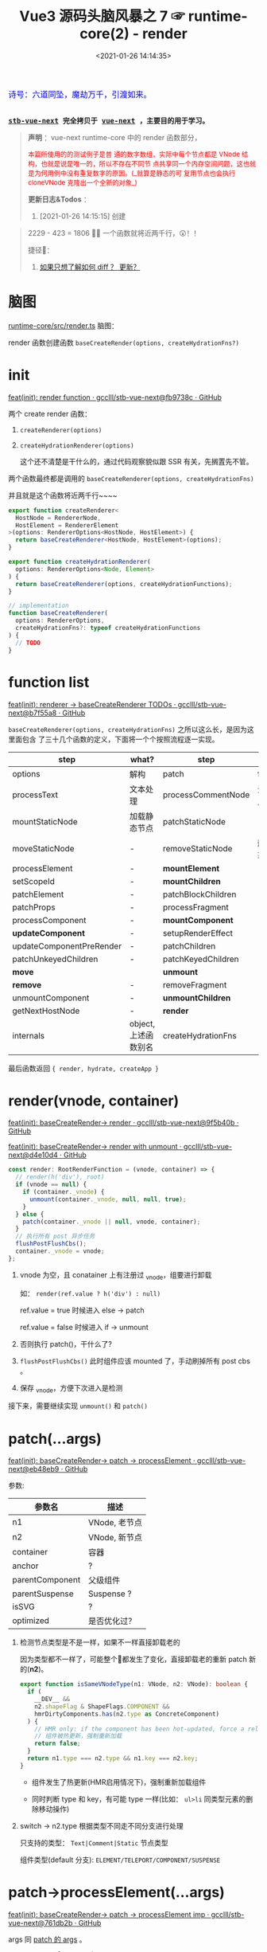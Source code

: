 #+TITLE: Vue3 源码头脑风暴之 7 ☞ runtime-core(2) - render
#+DATE: <2021-01-26 14:14:35>
#+TAGS[]: vue, vue3, runtime-core, render
#+CATEGORIES[]: vue
#+LANGUAGE: zh-cn
#+STARTUP: indent shrink inlineimages

#+begin_export html
<link href="https://fonts.goo~gleapis.com/cs~s2?family=ZCOOL+XiaoWei&display=swap" rel="stylesheet">
<link href="/js/vue/formatters-styles/style.css" rel="stylesheet">
<link href="/js/vue/formatters-styles/annotated.css" rel="stylesheet">
<link href="/js/vue/formatters-styles/html.css" rel="stylesheet">
<kbd>
<font color="blue" size="3" style="font-family: 'ZCOOL XiaoWei', serif;">
  诗号：六道同坠，魔劫万千，引渡如来。
</font>
</kbd><br><br>
<script type='text/javascript' src="https://cdn.jsdelivr.net/npm/jsondiffpatch/dist/jsondiffpatch.umd.min.js"></script>
<script src="/js/vue/vue-next.js"></script>
<script src="https://unpkg.com/element-plus/lib/index.full.js"></script>
<script src="/js/utils.js"></script>
#+end_export

[[/img/bdx/yiyeshu-001.jpg]]

@@html:<kbd>@@
*[[https://github.com/gcclll/stb-vue-next][stb-vue-next]] 完全拷贝于 [[https://github.com/vuejs/vue-next][vue-next]] ，主要目的用于学习。*
@@html:</kbd>@@

#+begin_quote
*声明* ：vue-next runtime-core 中的 render 函数部分，
#+begin_export html
<font color='red'
size='2'>本篇所使用的的测试例子是普
通的数字数组，实际中每个节点都是 VNode 结构，也就是说是唯一的，所以不存在不同节
点共享同一个内存空间问题，这也就是为何用例中没有重复数字的原因。(_就算是静态的可
复用节点也会执行 cloneVNode 克隆出一个全新的对象_)
</font>
#+end_export

*更新日志&Todos* ：
1. [2021-01-26 14:15:15] 创建
#+end_quote

[[/img/tmp/20210126143153.png]]

#+begin_quote
2229 - 423 = 1806 🤦‍♀️ 一个函数就将近两千行，😲！！

捷径👣：
1. [[#keyed-children][如果只想了解如何 diff ？ 更新？]]
#+end_quote

* 脑图
_runtime-core/src/render.ts_ 脑图：

[[/img/vue3/runtime-core/vue-runtime-core-render-ts.svg]]

render 函数创建函数 ~baseCreateRender(options, createHydrationFns?)~

[[/img/vue3/runtime-core/vue-runtime-core-render-baseCreateRender.svg]]

* init

[[https://github.com/gcclll/stb-vue-next/commit/fb9738c18c624fe7525afa48b12b6589a3ac0dfe][feat(init): render function · gcclll/stb-vue-next@fb9738c · GitHub]]


两个 create render 函数：

1. ~createRenderer(options)~
2. ~createHydrationRenderer(options)~

   这个还不清楚是干什么的，通过代码观察貌似跟 SSR 有关，先搁置先不管。


两个函数最终都是调用的 ~baseCreateRenderer(options, createHydrationFns)~

并且就是这个函数将近两千行~~~~

#+begin_src typescript
export function createRenderer<
  HostNode = RendererNode,
  HostElement = RendererElement
>(options: RendererOptions<HostNode, HostElement>) {
  return baseCreateRenderer<HostNode, HostElement>(options);
}

export function createHydrationRenderer(
  options: RendererOptions<Node, Element>
) {
  return baseCreateRenderer(options, createHydrationFunctions);
}

// implementation
function baseCreateRenderer(
  options: RendererOptions,
  createHydrationFns?: typeof createHydrationFunctions
) {
  // TODO
}
#+end_src
* function list

[[https://github.com/gcclll/stb-vue-next/commit/b7f55a8fe0f70a58b6af48278f601777b8b3d36a][feat(init): renderer -> baseCreateRenderer TODOs · gcclll/stb-vue-next@b7f55a8 · GitHub]]

~baseCreateRenderer(options, createHydrationFns)~ 之所以这么长，是因为这里面包含
了三十几个函数的定义，下面将一个个按照流程逐一实现。

| step                     | what?                | step               | what?        |
|--------------------------+----------------------+--------------------+--------------|
| options                  | 解构                 | patch              | function     |
| processText              | 文本处理             | processCommentNode | 注释节点     |
| mountStaticNode          | 加载静态节点         | patchStaticNode    | -            |
| moveStaticNode           | -                    | removeStaticNode   | 删除静态节点 |
| processElement           | -                    | *mountElement*       | -            |
| setScopeId               | -                    | *mountChildren*      | -            |
| patchElement             | -                    | patchBlockChildren | -            |
| patchProps               | -                    | processFragment    | -            |
| processComponent         | -                    | *mountComponent*     | -            |
| *updateComponent*        | -                    | setupRenderEffect  | -            |
| updateComponentPreRender | -                    | patchChildren      | -            |
| patchUnkeyedChildren     | -                    | patchKeyedChildren | -            |
| *move*                   |                      | *unmount*            |              |
| *remove*                 | -                    | removeFragment     | -            |
| unmountComponent         | -                    | *unmountChildren*    | -            |
| getNextHostNode          | -                    | *render*             | -            |
| internals                | object, 上述函数别名 | createHydrationFns | -            |

最后函数返回 ~{ render, hydrate, createApp }~
* render(vnode, container)

[[https://github.com/gcclll/stb-vue-next/commit/9f5b40b943cf24c21bb2ee01459254df0be42972][feat(init): baseCreateRender-> render · gcclll/stb-vue-next@9f5b40b · GitHub]]

[[https://github.com/gcclll/stb-vue-next/commit/d4e10d444605e1b8096a8e335262a2561f7376be][feat(init): baseCreateRender-> render with unmount · gcclll/stb-vue-next@d4e10d4
· GitHub]]

#+begin_src typescript
const render: RootRenderFunction = (vnode, container) => {
  // render(h('div'), root)
  if (vnode == null) {
    if (container._vnode) {
      unmount(container._vnode, null, null, true);
    }
  } else {
    patch(container._vnode || null, vnode, container);
  }
  // 执行所有 post 异步任务
  flushPostFlushCbs();
  container._vnode = vnode;
};
#+end_src

1. vnode 为空，且 conatainer 上有注册过 _vnode，组要进行卸载

   如： ~render(ref.value ? h('div') : null)~

   ref.value = true 时候进入 else -> patch

   ref.value = false 时候进入 if -> unmount

2. 否则执行 patch()，干什么了?

3. ~flushPostFlushCbs()~ 此时组件应该 mounted 了，手动刷掉所有 post cbs 。

4. 保存 _vnode，方便下次进入是检测


接下来，需要继续实现 ~unmount()~ 和 ~patch()~
* patch(...args)
:PROPERTIES:
:COLUMNS: %CUSTOM_ID[(Custom Id)]
:CUSTOM_ID: fn-patch
:END:

[[https://github.com/gcclll/stb-vue-next/commit/eb48eb9b6a14b0654ed2a4eb966338c2bfe8afe1][feat(init): baseCreateRender-> patch -> processElement · gcclll/stb-vue-next@eb48eb9 · GitHub]]

参数:

| 参数名          | 描述          |
|-----------------+---------------|
| n1              | VNode, 老节点 |
| n2              | VNode, 新节点 |
| container       | 容器          |
| anchor          | ?             |
| parentComponent | 父级组件      |
| parentSuspense  | Suspense ?    |
| isSVG           | ?             |
| optimized       | 是否优化过？  |

1. 检测节点类型是不是一样，如果不一样直接卸载老的

   因为类型都不一样了，可能整个🌲都发生了变化，直接卸载老的重新 patch 新的(*n2*)。

   #+begin_src typescript
   export function isSameVNodeType(n1: VNode, n2: VNode): boolean {
     if (
       __DEV__ &&
       n2.shapeFlag & ShapeFlags.COMPONENT &&
       hmrDirtyComponents.has(n2.type as ConcreteComponent)
     ) {
       // HMR only: if the component has been hot-updated, force a reload.
       // 组件被热更新，强制重新加载
       return false;
     }
     return n1.type === n2.type && n1.key === n2.key;
   }
   #+end_src

   - 组件发生了热更新(HMR启用情况下)，强制重新加载组件

   - 同时判断 type 和 key，有可能 type 一样(比如： ~ul>li~ 同类型元素的删除移动操作)

2. switch -> n2.type 根据类型不同走不同分支进行处理

   只支持的类型： ~Text|Comment|Static~ 节点类型

   组件类型(default 分支): ~ELEMENT/TELEPORT/COMPONENT/SUSPENSE~
* patch->processElement(...args)

[[https://github.com/gcclll/stb-vue-next/commit/761db2b532ceaaf9554b7df07e2fffe686cd98f0][feat(init): baseCreateRender-> patch -> processElement imp ·
gcclll/stb-vue-next@761db2b · GitHub]]

args 同 [[#fn-patch][patch 的 args]] 。

#+begin_src typescript
const processElement = (
  n1: VNode | null,
  n2: VNode,
  container: RendererElement,
  anchor: RendererNode | null,
  parentComponent: ComponentInternalInstance | null,
  parentSuspense: SuspenseBoundary | null,
  isSVB: boolean,
  isSVG: boolean,
  optimized: boolean
) => {
  isSVG = isSVG || (n2.type as string) === "svg";
  if (n1 == null) {
    // no old
    mountElement(
      n2,
      container,
      anchor,
      parentComponent,
      parentSuspense,
      isSVG,
      optimized
    );
  } else {
    patchElement(n1, n2, parentComponent, parentSuspense, isSVG, optimized);
  }
};
#+end_src

1. 没有 n1 老节点，直接 mount 新的 n2 节点
2. 否则，进行 patch 操作


接下来按照 [[#fn-patchElement][patchElement]] -> [[#fn-mountElement][mountElement]] 顺序实现。

* mountElement(...args)
:PROPERTIES:
:COLUMNS: %CUSTOM_ID[(Custom Id)]
:CUSTOM_ID: fn-mountElement
:END:

进行到这里我们可以进行初步的判断， patch 和 mount 的区别，

*patch*: 非首次加载组件的时候，用 new 和 old vnode 节点进行比较然后对发生变更的
节点进行替换或更新操作。

*mount*: 属于首次加载组件的时候，属于重新创建节点的操作，不存在比较什么的一些操
作。

比如： ~render~ 里面的根据 vnode 来判断是 Unmount 还是 patch，以及
processElement 中根据 old vnode 来检测是不是有旧的节点(非首次)来判定是直接 Mount
组件还是 patch 比较更新组件。

** default ELEMENT

[[https://github.com/gcclll/stb-vue-next/commit/81af3859c02379dac8aec3a08374c2936fdc4fe2][feat(add): patch element · gcclll/stb-vue-next@81af385 · GitHub]]

render 函数实现， vnode 为空会进入卸载 unmount 流程，否则执行的是 patch ，这个应
该就是通过 vnode 节点结构执行 diff 和 dom 操作的入口了。

#+begin_src typescript
const render: RootRenderFunction = (vnode, container) => {
    console.log('render.......xxx')
    // render(h('div'), root)
    if (vnode == null) {
      if (container._vnode) {
        unmount(container._vnode, null, null, true)
      }
    } else {
      patch(container._vnode || null, vnode, container)
    }
    // 执行所有 post 异步任务
    flushPostFlushCbs()
    container._vnode = vnode
  }
#+end_src

注意上面的 ~flushPostFlushCbs()~ 是在 patch 之后执行的，也就是说 post cbs 会在组
件 mount/unmount 完成之后的下一个 tick 去执行的回调。

#+begin_src typescript
const patch: PatchFn = (
    n1,
    n2,
    container,
    anchor = null,
    parentComponent = null,
    parentSuspense = null,
    isSVG = false,
    optimized = false
  ) => {
    console.log('patching...')
    // 不同类型节点，直接卸载老的🌲
    if (n1 && !isSameVNodeType(n1, n2)) {
      // TODO
    }

    // TODO patch bail, 进行全比较(full diff)

    // 新节点处理
    const { type, ref, shapeFlag } = n2
    switch (type) {
      default:
        // ELEMENT/COMPONENT/TELEPORT/SUSPENSE
        // 默认只支持这四种组件
        if (shapeFlag & ShapeFlags.ELEMENT) {
          processElement(
            n1,
            n2,
            container,
            anchor,
            parentComponent,
            parentSuspense,
            isSVG,
            optimized
          )
        }
        break
    }

    if (ref != null && parentComponent) {
      // TODO set ref
    }
  }
#+end_src

patch 函数里面通过 switch 分支根据 ~ShapeFlags~ 的类型类调用对应的  ~processXxx~
函数进行处理 old/new vnode 节点，而这里的 ~ShapeFlags~ 值的依据来自哪里？是在哪
里赋值的，由由什么作用？ 。

这里以普通的 ELEMENT 标签作为切入点来实现一个完整的过程，这里需要用到
processElement 。

#+begin_src typescript
const processElement = (
    n1: VNode | null,
    n2: VNode,
    container: RendererElement,
    anchor: RendererNode | null,
    parentComponent: ComponentInternalInstance | null,
    parentSuspense: SuspenseBoundary | null,
    isSVG: boolean,
    optimized: boolean
  ) => {
    isSVG = isSVG || (n2.type as string) === 'svg'
    if (n1 == null) {
      // no old
      mountElement(
        n2,
        container,
        anchor,
        parentComponent,
        parentSuspense,
        isSVG,
        optimized
      )
    } else {
      // 该阶段还不会到这里
      patchElement(n1, n2, parentComponent, parentSuspense, isSVG, optimized)
    }
  }
#+end_src

这里就是个很简单 if...else 判断是不是有旧的节点，没有是 mount 有则是 patch 操作，
所以需要完成 mountElement
#+begin_src typescript
const mountElement = (
    vnode: VNode,
    container: RendererElement,
    anchor: RendererNode | null,
    parentComponent: ComponentInternalInstance | null,
    parentSuspense: SuspenseBoundary | null,
    isSVG: boolean,
    optimized: boolean
  ) => {
    console.log('mount element...')
    let el: RendererElement
    let vnodeHook: VNodeHook | undefined | null
    const { type, shapeFlag, patchFlag, props } = vnode

    if (
      !__DEV__ &&
      vnode.el &&
      hostCloneNode !== undefined &&
      patchFlag === PatchFlags.HOISTED
    ) {
      // TODO
    } else {
      el = vnode.el = hostCreateElement(
        vnode.type as string,
        isSVG,
        props && props.is
      )
    }

    // hostInsert
    hostInsert(el, container, anchor)
  }
#+end_src

mountElement 里面两个核心的函数 ~hostCreateElement~ 和 ~hostInsert~ 分别来自
~baseCreateRender(option)~ 的 option 参数。

这里就需要深入了解 ~runtime-test~ 这个包，它是作用为了能测试 runtime-core 编写的
一个测试报，这里包含了一些列的 DOM 操作函数，这些函数也会在封装 ~render~ 的时候
传递给 ~baseCreateRender(option)~ ，所以上面的 hostElement 和 hostInsert 就是来
自 ~runtime-test~ ，[[/vue/vue-mind-map-runtime-core/#runtime-test][这里链接]]可以跳转查看该包里面具体包含哪些函数，又是做什么的，
这里就不展开细讲，主要看下相关的两个函数实现。

#+begin_src typescript
function createElement(tag: string): TestElement {
  const node: TestElement = {
    id: nodeId++,
    type: NodeTypes.ELEMENT,
    tag,
    children: [],
    props: {},
    parentNode: null,
    eventListeners: null
  }
  // ... log
  // avoid test nodes from being observed
  markRaw(node)
  return node
}

function insert(child: TestNode, parent: TestElement, ref?: TestNode | null) {
  let refIndex
  if (ref) {
    refIndex = parent.children.indexOf(ref)
    if (refIndex === -1) {
      console.error('ref: ', ref)
      console.error('parent: ', parent)
      throw new Error('ref is not a child of parent')
    }
  }
  //...log
  // remove the node first, but don't log it as a REMOVE op
  remove(child, false)
  // re-calculate the ref index because the child's removal may have affected it
  refIndex = ref ? parent.children.indexOf(ref) : -1
  if (refIndex === -1) {
    parent.children.push(child)
    child.parentNode = parent
  } else {
    parent.children.splice(refIndex, 0, child)
    child.parentNode = parent
  }
}
#+end_src

所以说，截至目前还并没有涉及到实际的 DOM 操作，还只是在 vnode 结构上进行插入删除
操作。

这里开始应该可以测试了：
#+begin_src js
const { log, runtime_test } = require(process.env.BLOG_DIR_VUE + "/lib.js");
log("xx");
runtime_test().then(
  ({ h, render, nodeOps, serializeInner: inner }) => {
    let root = nodeOps.createElement("div");
    log('>>> root ast, 这里 children 里面应该还没有节点')
    log.f(root, ['type', 'children'])
    log.f(h("div"), ["type"]);
    log('>>> begin render...')
    render(h("div"), root);
    log('>>> after seririlize inner')
    log(inner(root), ['type', 'children']);
  },
  (e) => console.log(e.message)
);
#+end_src

#+RESULTS:
#+begin_example
xx
undefinedfalse
>>> root ast, 这里 children 里面应该还没有节点
{ type: 'element', children: [] }
{ type: 'div' }
>>> begin render...
render.......xxx
patching...
mount element...
mountElment else...
el = vnode.el = hostCreateElement =  {
  id: 1,
  type: 'element',
  tag: 'div',
  children: [],
  props: {},
  parentNode: null,
  eventListeners: null
}
<ref *1> {
  id: 0,
  type: 'element',
  tag: 'div',
  children: [
    {
      id: 1,
      type: 'element',
      tag: 'div',
      children: [],
      props: {},
      parentNode: [Circular *1],
      eventListeners: null
    }
  ],
  props: {},
  parentNode: null,
  eventListeners: null
}
>>> after seririlize inner
<div></div>
#+end_example

注意看上面的结果，最后 ~h('div')~ 生成的节点别 insert 进了 ~root.children~ 中，
然后注意 ~insert~ 最后的实现插入替换部分: *当没有找到时 refIndex = -1，直接执行
尾部插入操作 ~push(...)~, 如果找到了就执行 ~splice(refIndex, 1, child)~*

所以这里直接执行的是直接尾部插入操作。

最后输出的 ~<div></div>~ 是由于调用了 ~serializeInner(root)~ 结果，也是相当于
DOM 操作了(~serializeInner~ -> ~seririlize>children~ -> ~serializeElement~ -> 最后根据
tag, props, children 递归解析生成对应的 DOM 元素结构)。

serializeElement 实现：
#+begin_src typescript
function serializeElement(
  node: TestElement,
  indent: number,
  depth: number
): string {
  const props = Object.keys(node.props)
    .map(key => {
      const value = node.props[key]
      return isOn(key) || value == null
        ? ``
        : value === ``
          ? key
          : `${key}=${JSON.stringify(value)}`
    })
    .filter(Boolean)
    .join(' ')
  const padding = indent ? ` `.repeat(indent).repeat(depth) : ``
  return (
    `${padding}<${node.tag}${props ? ` ${props}` : ``}>` +
    `${serializeInner(node, indent, depth)}` +
    `${padding}</${node.tag}>`
  )
}
#+end_src

所以到此应该是完成了最普通的 ~ELEMENT~ 类型元素从

ast -> compiler-dom >> compiler-core >> compiler-sfc
vnode -> runtime-core >> runtime-test(测试用)
render -> runtime-core >> baseCreateRender >> render >>
mount/unmount/patch ->
生成 DOM 元素结构较为完整的代码。
** with props

[[https://github.com/gcclll/stb-vue-next/commit/46fc2a0ab59c591c3c1a737e3b604e0aece6cf0b][feat(add): baseRenderer->element with props · gcclll/stb-vue-next@46fc2a0 ·
GitHub]]

#+begin_src js
const { log, f, runtime_test } = require(process.env.BLOG_DIR_VUE + "/lib.js");
import(process.env.BLOG_DIR_VUE + "/runtime-test.global.js").then(
  ({ h, render, nodeOps, serializeInner: inner }) => {
    const root = nodeOps.createElement("div");
    render(h("div", { id: "foo", class: "bar" }), root);
    log(inner(root));
  },
  (err) => {
    console.log(err.message);
  }
);
#+end_src

#+RESULTS:
: undefinedfalse
: render.......
: patching...
: mount element...
: mountElment else...
: <div id="foo" class="bar"></div>

最后输出结果： ~<div id="foo" class="bar"></div>~

还记得 [[/vue/vue-mind-map-runtime-core/#h-function][runtime-core > h function]] 一节我们详细描述了 h 函数的用法，这里简单回顾下

| h 第二个参数        | 描述                                                      |
|---------------------+-----------------------------------------------------------|
| 普通对象            | 当做 props 处理                                           |
| 数组类型            | 当做 children 处理                                        |
| 是个 VNode 类型对象 | 带有 __v_isVNode = true 属性， [vnode] 当做 children 处理 |

所以上面的 ~{ id: 'foo', class: 'bar' }~ 被当做属性传递给 ~createVNode(type,
props, children ...)~ 函数

新增代码：
#+begin_src typescript
// mountElement 增加 props 处理逻辑
const mountElement = (
    vnode: VNode,
    container: RendererElement,
    anchor: RendererNode | null,
    parentComponent: ComponentInternalInstance | null,
    parentSuspense: SuspenseBoundary | null,
    isSVG: boolean,
    optimized: boolean
  ) => {
    console.log('mount element...')
    // TODO
    let el: RendererElement
    let vnodeHook: VNodeHook | undefined | null
    const { type, shapeFlag, patchFlag, props } = vnode

    if (
      !__DEV__ &&
      vnode.el &&
      hostCloneNode !== undefined &&
      patchFlag === PatchFlags.HOISTED
    ) {
      // ...
    } else {


      // 新增 start
      if (props) {
        for (const key in props) {
          // vue 保留属性 ref/key/onVnodeXxx 生命周期
          if (!isReservedProp(key)) {
            hostPatchProp(
              el,
              key,
              null,
              props[key],
              isSVG,
              vnode.children as VNode[],
              parentComponent,
              parentSuspense,
              unmountChildren
            )
          }
        }

        if ((vnodeHook = props.onVnodeBeforeMount)) {
          // 执行 before mount hook
          invokeVNodeHook(vnodeHook, parentComponent, vnode)
        }
      } // end 新增
    }


    // ...

  }
#+end_src

render -> patch -> case ELEMENT -> processElement -> mountElement

在 mountElement 中增加 props 处理逻辑，针对每个 prop 检测是不是保留名字

~key/ref/onVnodeXxx~ 等生命周期名，非保留名字才需要处理，调用 hostPatchProp() 处
理，后面加上 ~BeforeMount~ 生命周期钩子函数调用。

#+begin_src typescript
// runtime-test/src/patchProp.ts
export function patchProp(
  el: TestElement,
  key: string,
  prevValue: any,
  nextValue: any
) {
  logNodeOp({
    type: NodeOpTypes.PATCH,
    targetNode: el,
    propKey: key,
    propPrevValue: prevValue,
    propNextValue: nextValue
  })
  el.props[key] = nextValue
  if (isOn(key)) {
    const event = key.slice(2).toLowerCase()
    ;(el.eventListeners || (el.eventListeners = {}))[event] = nextValue
  }
}
#+end_src

普通属性直接更新到 ~el.props~ 中，如果是 ~onXxx~ 类型的事件，取出 ~xxx~ 作为
~el.eventListeners~ 的 key 将事件名和其处理句柄保存起来。

这里的 ~el~ 实际上是个 ast 结构类型的对象，保存这每个节点的所有信息。
** with text children

*** 纯文本单节点 child

将纯文本做为 child ，将会被 ~h~ 函数转成 ~[child]~ 传递给 ~createVNode(type,
props, children, ...)~ 做为它的children 参数处理。

#+begin_src js
const { log, f, runtime_test } = require(process.env.BLOG_DIR_VUE + "/lib.js");
import(process.env.BLOG_DIR_VUE + "/runtime-test.global.js").then(
  ({ h, render, nodeOps, serializeInner: inner }) => {
    const _root = tag => nodeOps.createElement(tag || "div")
    log('>>> 纯文本作为 children')
    const r1 = _root()
    render(h('div', 'pure test as children'), r1);
    log(inner(r1));
  },
  (err) => {
    console.log(err.message);
  }
);
#+end_src

#+RESULTS:
: undefinedfalse
: >>> 纯文本作为 children
: render.......
: patching...
: mount element...
: mountElment else...
: <div>pure test as children</div>

上面示例是将纯文本作为 children 去渲染进 root 节点，涉及代码修改(~mountElement()~):

[[https://github.com/gcclll/stb-vue-next/commit/43b868e7f26f3e6ef1c0672d58bae842f1b8720f][feat(add): pure text as children to render · gcclll/stb-vue-next@43b868e ·
GitHub]]


[[/img/tmp/diff-mountElement.png]]

*** 数组类型(多个) children:

[[https://github.com/gcclll/stb-vue-next/commit/e6a5e619627bb080906eac4b84a0f1705888c551][feat(add): render->array children · gcclll/stb-vue-next@e6a5e61 · GitHub]]

当 h(type, propsOrChildren) 第二个参数为数组时会被当做 children 给 ~createVNode~
。

#+begin_src js
const { log, f, runtime_test } = require(process.env.BLOG_DIR_VUE + "/lib.js");
import(process.env.BLOG_DIR_VUE + "/runtime-test.global.js").then(
  ({ h, render, nodeOps, serializeInner: inner }) => {
    const root = nodeOps.createElement("div");
    render(h("div", ["foo", " ", "bar"]), root);
    log(inner(root));
  },
  (err) => {
    console.log(err.message);
  }
);
#+end_src

#+RESULTS:
#+begin_example
undefinedfalse
render.......
patching...
{ type: 'div', shapeFlag: 17 }
xxxx
case default...
process element...
mount element...
mountElment else...
patching...
{ type: Symbol(Text), shapeFlag: 8 }
process text...
patching...
{ type: Symbol(Text), shapeFlag: 8 }
process text...
patching...
{ type: Symbol(Text), shapeFlag: 8 }
process text...
<div>foo bar</div>
#+end_example

从上面的输出可得出 ~render(h('div'), ['foo', ' ', 'bar']), root)~ 大概执行流程:

1. root->div

   - *render*, 根据 vnode 为空检测决定是 unmount 还是 patch
   - *patch*, 根据 new vnode 的 type(四种类
     型 ~Text|Comment|Fragment|Static|default~ ) 决
     定调用什么 ~processXxx~ 进行处理
   - *case default* 由于这里是根节点，且是 'div' 普通类型元素，进入 processElement
   - *processElement*, 根据 old vnode 判断是 mount 还是 patch 操作
   - 无 old vnode, 没有旧的vnode表示是新节点，需要执行 mount 操作
   - *mountElement*, 需要检测 vnode.el 来判断是不是静态提升的节点，如果是静态节点
     属于可复用的节点，需要 cloneVNode 出来使用，否则创建新的
   - *else: hostCreateElement* 创建新的元素，然后通过 ~shapeFlag~ 判断 children
     是什么类型进入不同分支进行处理，这里是数组(~ShapeFlags.ARRAY_CHILDREN~) 所
     以会调用 ~mountChildren(vnode.children, el, ...)~ 开始 mount children.
   - *mountChldren* , 会对 children 进行遍历，如果 child.el 存在说明是可复用节点
     (静态提升的)，则将 child clone 出来使用，否则进行 normailize 处理(其实也就
     是根据 child 数据类型不同执行 createVNode 返回新的 vnode 给 child)，最后将 child 传入 patch 回到第
     二步进行递归 mount children

2. root->div->'foo'

   在 *1* 最后进入递归之后，会进入到 patch 检测到 type 是 Text 类型，去调用
   ~processText()~ 处理 ~'foo'~ 完成之后，再回溯递归处理下一个元素 ~' '~ 直到结束。

3. root->div->' ' 同 *2*

4. root->idv->'bar' 同 *2*


涉及修改内容(~renderer.ts -> baseCreateRender~)：

#+begin_src typescript
// patch()
// 增加 Text 类型分支处理 children: ['foo', ' ', 'bar']
switch (type) {
  case Text:
    processText(n1, n2, container, anchor);
    break;
}

// 新增 processText(n1, n2, container, anchor)
const processText: ProcessTextOrCommentFn = (n1, n2, container, anchor) => {
  console.log("process text...");
  if (n1 == null /* old */) {
    // 新节点，插入处理
    hostInsert(
      (n2.el = hostCreateText(n2.children as string)),
      container,
      anchor
    );
  } else {
    // has old vnode, need to diff
  }
};

// hostInert -> 将 child insert 到 container.children 中去
// hostCreateText -> 创建 TEXT 类型的节点结构
// runtime-test/src/nodeOps.ts -> createText
const node: TestText = {
  id: nodeId++,
  type: NodeTypes.TEXT,
  text,
  parentNode: null,
};

// processElement -> mountElement 增加 ARRAY_CHILDREN
// 分支处理， mountChildren
/* else */ if (shapeFlag & ShapeFlags.ARRAY_CHILDREN) {
  mountChildren(
    vnode.children as VNodeArrayChildren,
    el,
    null,
    parentComponent,
    parentSuspense,
    isSVG && type !== "foreignObject",
    optimized || !!vnode.dynamicChildren
  );
}

// mountChildren 遍历 vnode.children
// 递归调用 patch() 处理每个 child
// cloneIfMounted 是需要优化(静态提升的节点)，可复用的节点
// 将其 clone 出一份新的 vnode 出来使用
// normailizeVNode 是根据 child 的数据类型不同执行 createVNode 返回
// 新的 vnode 或 child 本身(vnode.el 存在的情况，被复用了)
const mountChildren: MountChildrenFn = (
  children,
  container,
  anchor,
  parentComponent,
  parentSuspense,
  isSVG,
  optimized,
  start = 0
) => {
  for (let i = start; i < children.length; i++) {
    const child = (children[i] = optimized
      ? // 这里是检测 child.el 是不是存在，如果存在则是可服用的 vnode
        // 即需要提升的静态节点，则需要进行 cloneVNode 之后返回
        // 新的 vnode 对象
        cloneIfMounted(children[i] as VNode)
      : // 根据 child 的类型进行拆分处理
        // 1. boolean, 创建一个空的 Comment
        // 2. array, 使用 Fragment 将 child 包起来
        // 3. object, 如果是对象，child.el 存在与否进行 clone
        // 4. 其他情况，字符串或数字，当做 Text 类型处理
        normalizeVNode(children[i]));
    // 然后进入 patch 递归处理 children
    patch(
      null,
      child,
      container,
      anchor,
      parentComponent,
      parentSuspense,
      isSVG,
      optimized
    );
  }
};

// cloneIfMounted 是检测 vnode.el 是不是存在，如果存在说明有复用的情况
// 针对 template-compiled render fns 做的优化
export function cloneIfMounted(child: VNode): VNode {
  // child.el 如果存在的话，child 属于静态节点会被静态提升
  // 所以需要 clone 一份出来，否则直接返回 child
  return child.el === null ? child : cloneVNode(child);
}
#+end_src
** children+props 混合测试

#+begin_src js
const { log, f, runtime_test } = require(process.env.BLOG_DIR_VUE + "/lib.js");
import(process.env.BLOG_DIR_VUE + "/runtime-test.global.js").then(
  ({ h, render, nodeOps, serializeInner: inner }) => {
    const root = nodeOps.createElement("div");
    render(h("div", { id: "foo", class: 'baz' }, ["bar", ' ', h('div')]), root);
    log(inner(root));
  },
  (err) => {
    console.log(err.message);
  }
);
#+end_src

#+RESULTS:
#+begin_example
undefinedfalse
render.......
patching...
{ type: 'div', shapeFlag: 17 }
xxxx
case default...
process element...
mount element...
mountElment else...
patching...
{ type: Symbol(Text), shapeFlag: 8 }
process text...
patching...
{ type: Symbol(Text), shapeFlag: 8 }
process text...
patching...
{ type: 'div', shapeFlag: 1 }
xxxx
case default...
process element...
mount element...
mountElment else...
<div id="foo" class="baz">bar <div></div></div>
#+end_example
** 小结

执行流程：

~render()~ -> ~vnode !== null~ -> ~patch()~ -> ~switch case~ ->

~default: processElement()~ -> 由于是首次加载 old vnode 为 null ->

所以执行 ~mountElement()~ 新创建元素进行 mount 操作。

~mountElement()~ 里面区分是否是可复用组件(HOISTED, 静态提升的组件)，通过检测
vnode.el 是否有值，因为如果曾经被使用过必定会进入 mountElement -> else 对
vnode.el 进行赋值操作。

如果是可复用的组件，直接 clone 一份新的 vnode 出来使用，否则进入 else 分支
~createElement~ 创建新的节点 ~el = vnode.el = hostCreateElement(...)~ 。

在 ~mountElement~ 中优先对 children 进行 mount，然后处理 props ，因为有些时候
props 需要依赖 children 是不是加载完成了，比如: ~<option value>~ 元素，需要根据
~value~ 最终的值选择使用哪个 child(前提是这个 child 必须已经加载完成了) 。

children 的处理，有两个类型分支处理(~TEXT_CHILDREN~ 和 ~ARRAY_CHILDREN~)，为什么
只有两个呢？

这是因为在 ~createVNode()~ 函数中会调用 ~normalizeChildren()~ 对 ~children~ 进行
检测，分几种情况处理：

| children 类型        | type(~ShapeFlags~) | 描述                               |
|----------------------+--------------------+------------------------------------|
| ~Array~              | ~ARRAY_CHILDREN~   | -                                  |
| ~Object~             | ~SLOTS_CHILDREN~   | 区分是 ELEMENT/TELEPORT 或其他类型 |
| ~Function~           | ~SLOTS_CHILDREN~   | 函数直接当做插槽处理               |
| ~String~ 或 ~Number~ | ~TEXT_CHILDREN~    | 当做文本处理                       |
|                      |                    |                                    |

上面有个插槽类型，还记得 compiler-core 里面对插槽的编译结果吗？

[[/vue/vue-mind-map-compiler-core-transform-generate/#v-slot][compiler-core 阶段对 slot标签和 v-slot 的解析源码分析 ->]]

大致解析结果就是组件内的所有元素按照一定的规则解析成插槽，最后生成的 render 函数
大概是：

#+begin_src js
return (_openBlock(), _createBlock('Comp', null /* props */, {
  // 默认插槽
  defualt: _withCtx(() => [ /* ...slot children... */ ]),
  [named]: _withCtx(() => [/* 动态具名插槽 */]),
  name: _withCtx(() => [/* 具名插槽 */]),
}))
#+end_src

所以当 children 是个对象的时候在 ~createVNode()~ -> ~normalizeChildren()~ 中会被
当做插槽来处理。

* patchElement
:PROPERTIES:
:COLUMNS: %CUSTOM_ID[(Custom Id)]
:CUSTOM_ID: fn-patchElement
:END:

~render()~ -> ~patch()~ -> ~processElement()~ ->

当检测到 old vnode 存在的时候会进入到这个函数 ~patchElement()~ 进行更新操作。

#+begin_src typescript
const patchElement = (
    n1: VNode,
    n2: VNode,
    parentComponent: ComponentInternalInstance | null,
    parentSuspense: SuspenseBoundary | null,
    isSVG: boolean,
    optimized: boolean
  ) => {
    // 旧的 el 替换掉新的 el ?
    // const el = (n2.el = n1.el!)
    let { patchFlag, dynamicChildren } = n2
    // #1426 take the old vnode's patch flag into account since user may clone a
    // compiler-generated vnode, which de-opts to FULL_PROPS
    patchFlag |= n1.patchFlag & PatchFlags.FULL_PROPS
    // const oldProps = n1.props || EMPTY_OBJ
    // const newProps = n2.props || EMPTY_OBJ

    // TODO before update hooks

    // TODO dirs, 指令处理

    // TODO HRM updating

    if (patchFlag > 0) {
      console.log(`patch flag > 0 ? ${patchFlag}`)
    } else if (!optimized && dynamicChildren == null) {
      console.log({ optimized, patchFlag })
    }

    // const areaChildrenSVG = isSVG && n2.type !== 'foreignObject'

    if (dynamicChildren) {
      console.log('dynamic children...')
    } else if (!optimized) {
      console.log('optimized null, 非可复用节点')
    }

    // TODO vnode hook or dirs 处理
  }
#+end_src
先做个测试，看下代码执行流程(~patchElement()~ 里面加了点打印)：

#+begin_src js
const { log, f, shuffle, toSpan: _toSpan, runtime_test } = require(process.env
  .BLOG_DIR_VUE + "/lib.js");
import(process.env.BLOG_DIR_VUE + "/runtime-test.global.js").then(
  ({ h, render, nodeOps, serializeInner: inner }) => {
    let elm
    let root = nodeOps.createElement("div");
    const toSpan = (v) => _toSpan(v, h);
    const renderChildren = (arr) => {
      // 给 root>div 中插入 children
      // <div><span>1</span>...</div>
      render(h("div", arr.map(toSpan)), root);
      return root.children[0];
    };
    // root 上挂一个 '<div id="1">hello</div>'
    render(h("div", { id: 1 }, "hello"), root);

    // 增加一个 <span>1</span>
    elm = renderChildren([1])

    log(`elm.children.length = ${elm.children.length}`)
  },
  (err) => {
    console.log(err.message);
  }
);
#+end_src

#+RESULTS:
#+begin_example
undefinedfalse
render()...
patch()...
processElement()...
mountElement()...
mountElment else...
render()...
patch()...
processElement()...
patchElement()...
{ optimized: false, patchFlag: 0 }
optimized null, 非可复用节点
patchChildren()...
patchChildren, 非 text children
patchChildren, 非 text children, 非 array children...
elm.children.length = 1
#+end_example

从上面的结果可知我们该阶段需要实现的部分代码为：

#+begin_src typescript
// patchElement()
// 这里是 props 处理
/* else */ if (!optimized && dynamicChildren == null) {
  console.log({ optimized, patchFlag });
  // TODO patchProps
}

// 和
/* else */ if (!optimized) {
  console.log("optimized null, 非可复用节点");
}

// patchChildren()
/* else */ {
  console.log("patchChildren, old 非 text children");

  /* else */ {
    console.log(
      "patchChildren, old 非 text children, new 非 array children..."
    );
    // prev children was text or null
    // new children is array or null
    // 老的 children 是 text，新的又是数组情况
    if (prevShapeFlag & ShapeFlags.TEXT_CHILDREN) {
      // 先清空？
      hostSetElementText(container, "");
    }
    // 然后直接重新加载新的 array children -> c2
    // old children 是 array
    if (shapeFlag & ShapeFlags.ARRAY_CHILDREN) {
      mountChildren(
        c2 as VNodeArrayChildren,
        container,
        anchor,
        parentComponent,
        parentSuspense,
        isSVG,
        optimized
      );
    }
  }
}
#+end_src

重新测试：
#+begin_src js
const { log, f, shuffle, toSpan: _toSpan, runtime_test } = require(process.env
  .BLOG_DIR_VUE + "/lib.js");
import(process.env.BLOG_DIR_VUE + "/runtime-test.global.js").then(
  ({ h, render, nodeOps, serializeInner: inner }) => {
    let elm
    let root = nodeOps.createElement("div");
    const toSpan = (v) => _toSpan(v, h);
    const renderChildren = (arr) => {
      // 给 root>div 中插入 children
      // <div><span>1</span>...</div>
      render(h("div", arr.map(toSpan)), root);
      return root.children[0];
    };
    // root 上挂一个 '<div id="1">hello</div>'
    render(h("div", { id: 1 }, "hello"), root);

    // 增加一个 <span>1</span>
    elm = renderChildren([1])

    log(`elm.children.length = ${elm.children.length}`)
  },
  (err) => {
    console.log(err.message);
  }
);
#+end_src

#+RESULTS:
#+begin_example
undefinedfalse
render()...
patch()...
processElement()...
mountElement()...
mountElment else...
render()...
patch()...
processElement()...
patchElement()...
{ optimized: false, patchFlag: 0 }
optimized null, 非可复用节点
patchChildren()...
patchChildren, old 非 text children
patchChildren, old 非 text children, new 非 array children...
patch()...
processElement()...
mountElement()...
mountElment else...
elm.children.length = 1
#+end_example

因此到这里将会进入 patchChildren(n1, n2, ...) 去解析 ~"hello"~ 这个文本孩子节点。

[[https://github.com/gcclll/stb-vue-next/commit/26d2bfdcdcfa74e16581f3a1e51439a9522e1d0e][feat(add): patchElement->patchChildren · gcclll/stb-vue-next@26d2bfd]]

* patchChildren(n1,n2,...)
:PROPERTIES:
:COLUMNS: %CUSTOM_ID[(Custom Id)]
:CUSTOM_ID: fn-patchChildren
:END:

[[/img/vue3/runtime-core/vue-runtime-core-renderer-patchChildren.jpg]]

简化代码：

#+begin_src typescript
const patchChildren: PatchChildrenFn = (n1, n2, container, anchor, parentComponent, parentSuspense, isSVG, optimized = false) {
  if (patchFlag > 0) {
    if (patchFlag & PatchFlags.KEYED_FRAGMENT) {
      // 针对有 key 属性被 fragment 包裹起来的元素(例如： v-for)
      // ... patchKeyedChildren(...)
      return
    } else if (patchFlag & PatchFlags.UNKEYED_FRAGMENT) {
      // ... patchUnkeyedChildren(...)
      return
    }
  }

  // children 有三种可能，text, array, 或没有孩子节点
  if (shapeFlag & ShapeFlags.TEXT_CHILDREN) {
    // text children
    if (prevShapeFlag & ShapeFlags.ARRAY_CHILDREN) {
      // 如果是数组，直接 unmount 掉
      // unmountChildren(c1, ...)
    }
    if (c2 !== c1) {
      // hostSetElementText(container, c2) 直接替换文本
    }
  } else {
    // 非文本节点处理
    if (prevShapeFlag & ShapeFlags.ARRAY_CHILDREN)  {
      // 之前的 children 是 数组类型
      if (shapeFlag & shapeFlag.ARRAY_CHILDREN) {
        // 新的也是数组，直接进行 full diff
        // patchKeyedChildren(...)
      } else {
        // 到这里表示没有新的孩子节点，等价于删除操作，直接卸载老的就行
        // unmountChildren(c1, ...)
      }
    } else {
      // 这种情况，old 是 text | null
      // 新的是数组或 null
      if (prevShapeFlag & ShapeFlags.TEXT_CHILDREN){
        // 先清空老的文本节点
        // hostSetElementText(container, '')
      }

      // 如果新的是数组，直接 mount，因为之前的如果是文本在上面已经清空了
      if (shapeFlag & ShapeFlags.ARRAY_CHILDREN) {
        // mountChildren(c2, container, ...)
      }
    }
  }
}
#+end_src

所以总结下来有几种情况的组合：

1. 首先是 patchFlag > 0 情况，需要局部 diff update(比如： v-for)，这里需要区分是
   否有 key 属性

   1) keyed: [[#fn-patchKeyedChildren][patchKeyedChildren(c1, c2, ...)]]

   2) unkeyed: [[#fn-patchUnkeyedChildren][patchUnkeyedChildren(c1, c2, ...)]]

2. 到这里 patchFlag <= 0 ，需要进行 full diff 的情况

   这种情况下只有三种可能的 children: ~text|array|null~

   这三种情况结合 old + new 有多重组合需要考虑。

   1) new text + old array: 直接卸载 old array, 将 parent 内容设置成 new text

   2) new array + old array: 当做 keyed children 调用 [[#fn-patchKeyedChildren][patchKeyedChildren(c1, c2,
      ...)]] 处理

   3) new null + old array: 直接卸载 old array([[#fn-unmountChildren][unmountChildren(c1, ...)]])

   4) new array + old null: 直接 mount new array([[#fn-mountChildren][mountChildren(c2, ...)]])


这里涉及到几个相关函数：

[[#fn-patchKeyedChildren][patchKeyedChildren(c1, c2, container, parentAnchor, parentComponent,
parentSuspense, isSVG, optimized)]]

[[#fn-patchUnkeyedChildren][patchUnkeyedChildren(c1, c2, container, parentAnchor, parentComponent,
parentSuspense, isSVG, optimized)]]

[[#fn-unmountChildren][unmountChildren(children, parentComponent, parentSuspense, doRemove, optimized, start)]]

[[#fn-mountChildren][mountChildren(children, container, anchor, parentComponent, parentSuspense,
isSVG, optimized, start)]]

根据上面的分析，会逐一实现各种情况。

#+begin_src dot :file ../../static/img/tmp/jIpIofqUV448p8A.png
digraph G{
    rankdir=LR;
	  node[shape=box, style=filled, color=".7.3 1.0"];//一个node的属性
	  size = "6, 4";//图片大小
    patch->processElement
    processElement->n1[label="节点已存在?"]
    n1[shape=diamond];
    n1->mountElement[label="no"]
    n1->patchElement[label="yes"]
    mountElement->patch[style=dotted, color = red]
}
#+end_src

#+RESULTS:
[[/img/tmp/jIpIofqUV448p8A.png]]

** new text + old array

[[https://github.com/gcclll/stb-vue-next/commit/7019c9d52f59411cd8532da7e38eaee78db22410][feat(add): new text + old array · gcclll/stb-vue-next@7019c9d]]

patchChildren: 先 unmountChildren(c1) -> hostSetElementText(container, c2)
#+begin_src typescript
// children 有三种可能： text, array, 或没有 children
if (shapeFlag & ShapeFlags.TEXT_CHILDREN) {
  console.log("patchChildren, new text...");
  // text children fast path
  if (prevShapeFlag & ShapeFlags.ARRAY_CHILDREN) {
    unmountChildren(c1 as VNode[], parentComponent, parentSuspense);
  }

  if (c2 !== c1) {
    hostSetElementText(container, c2 as string);
  }
}
#+end_src

unmountChildren(...) -> 遍历 children 调用 unmount(children[i], ..)

unmount(vnode, ...) 中递归调用 unmountChildren(children, ...)

但是这部分逻辑自始至终 doRemove 都是 false，所以不会执行 doRemove: remove(vnode)，
因为如上面的代码，在 c1 !== c2 的时候执行了 [[/vue/vue-mind-map-runtime-core/#runtime-test][hostSetElementText(container, c2)]]这
里面首先会直接清空 ~container.children~ 然后重新赋值，因此 remove(vnode) 没有执
行也会实现直接替换操作，这里属于 full diff。

测试:
#+begin_src js
const { log, f, shuffle, runtime_test } = require(process.env
  .BLOG_DIR_VUE + "/lib.js");
import(process.env.BLOG_DIR_VUE + "/runtime-test.global.js").then(
  ({ h, render, nodeOps, serializeInner: inner }) => {
    let elm
    let root = nodeOps.createElement("div");

    // root 上挂一个
    // '<div id="1"><span>1</span><span>2</span></div>'
    render(h("div", { id: 1 }, [ // #1
      h('span', '1'),
      h('span', '2')
    ]), root);

    // 增加一个 <span>1</span>
    log(['1. div children length = ', root.children[0].children.length])

    render(h('div', { id: 1 }, 'hello'), root) // #2
    log(['2. div children length = ', root.children[0].children.length])
  },
  (err) => {
    console.log(err.message);
  }
);
#+end_src

#+RESULTS:
#+begin_example
undefinedfalse
render()...
patch()...
processElement()...
mountElement()...
mountElment else...
patch()...
processElement()...
mountElement()...
mountElment else...
patch()...
processElement()...
mountElement()...
mountElment else...
1. div children length =  2
render()...
patch()...
processElement()...
patchElement()...
{ optimized: false, patchFlag: 0 }
optimized null, 非可复用节点
patchChildren()...
patchChildren, new text...
2. div children length =  1
#+end_example

如上结果，最开始有三个递归：

patch() -> processElement() -> mountElement() -> patch()

#+begin_src dot :file ../../static/img/tmp/J0XD2pb6FUK5Rs8.png
digraph G{
        rankdir=LR;
	size = "6, 4";//图片大小
	node[shape = box, style = filled, color = ".7.3 1.0"];//一个node的属性
    patch->processElement;
    processElement->mountElement;
    mountElement->patch[style = dotted, color = red]
}
#+end_src

#+RESULTS:
[[/img/tmp/J0XD2pb6FUK5Rs8.png]]

*#1* 渲染过程中，分别处理 ~div -> span 1 -> span 2~ 。

*#2* 渲染过程中，属于 full diff 操作，检测到 old array, new text，所以直接清空
  了 ~div.children~，然后复制 ~div.children = [text node]~
** new null + old array

[[https://github.com/gcclll/stb-vue-next/commit/3f45ac50d6123a1ae1abbd5af218de67689bb943][feat(add): patchChildren -> patch new null, old array ·
gcclll/stb-vue-next@3f45ac5]]

新增代码：

#+begin_src typescript
if (prevShapeFlag & ShapeFlags.ARRAY_CHILDREN) {
  if (shapeFlag & ShapeFlags.ARRAY_CHILDREN) {
    console.log("patchChildren, new array, old array...");
    // TODO patchKeyedChildren
  } else {
    // new null, old array 直接卸载 old
    unmountChildren(
      c1 as VNode[],
      parentComponent,
      parentSuspense,
      true /* doRemove */
    );
  }
}
#+end_src

如果 new null 直接卸载 old array 就好了，注意第四个参数传的是 ~doRemove:true~ 这
样 ~unmount()~ 里面就会去调用 ~remove()~

测试:

#+begin_src js
const { log, f, shuffle, runtime_test } = require(process.env
  .BLOG_DIR_VUE + "/lib.js");
import(process.env.BLOG_DIR_VUE + "/runtime-test.global.js").then(
  ({ h, render, nodeOps, serializeInner: inner }) => {
    let elm
    let root = nodeOps.createElement("div");

    // root 上挂一个
    // '<div id="1"><span>1</span><span>2</span></div>'
    render(h("div", { id: 1 }, [ // #1
      h('span', '1'),
      h('span', '2')
    ]), root);

    // 增加一个 <span>1</span>
    log(['1. div children length = ', root.children[0].children.length])

    render(h('div', { id: 1 }, null), root) // #2
    
    log(['2. div children length = ', root.children[0].children.length])
  },
  (err) => {
    console.log(err.message);
  }
);
#+end_src

#+RESULTS:
#+begin_example
undefinedfalse
render()...
patch()...
processElement()...
mountElement()...
mountElment else...
patch()...
processElement()...
mountElement()...
mountElment else...
patch()...
processElement()...
mountElement()...
mountElment else...
1. div children length =  2
render()...
patch()...
processElement()...
patchElement()...
{ optimized: false, patchFlag: 0 }
optimized null, 非可复用节点
patchChildren()...
patchChildren, new not text...
patchChildren, new null, old array...
2. div children length =  0
#+end_example

#+begin_src dot :file ../../static/img/tmp/I666vpKZVdkMluo.svg
digraph G{
    rankdir=LR;
	size = "6, 4";//图片大小
	node[shape = box, style = filled, color = ".7.3 1.0"];//一个node的属性
    render2,render1[shape=circle,fillcolor=red]
    render1->patch[label="two span"];
    patch->processElement;
    processElement->mountElement[label="节点不存在"];
    processElement->patchElement[label="节点存在",color="blue"];
    mountElement->patch[style=dotted, color=red]
    render2->patch[label="null",color="blue"];
    patchElement->patchChildren[color="blue"];
    patchChildren->unmountChildren[label="new null",color="blue"]
    
}
#+end_src

#+RESULTS:
[[/img/tmp/I666vpKZVdkMluo.svg]]
** new array + old null/text

这种情况，如果是 old text，会先执行
#+begin_src typescript
if (prevShapeFlag & ShapeFlags.TEXT_CHILDREN) {
  hostSetElementText(container, "");
}
#+end_src

将 conteiner.children 清空。

然后执行 ~mountChidren(c2)~ 插入新的 array node 。

#+begin_src typescript
// prev children was text OR null
// new children is array OR null
if (prevShapeFlag & ShapeFlags.TEXT_CHILDREN) {
  hostSetElementText(container, "");
}
// mount new if array
if (shapeFlag & ShapeFlags.ARRAY_CHILDREN) {
  mountChildren(
    c2 as VNodeArrayChildren,
    container,
    anchor,
    parentComponent,
    parentSuspense,
    isSVG,
    optimized
  );
}
#+end_src

测试：

#+begin_src js
const { log, f, shuffle, runtime_test } = require(process.env
  .BLOG_DIR_VUE + "/lib.js");
import(process.env.BLOG_DIR_VUE + "/runtime-test.global.js").then(
  ({ h, render, nodeOps, serializeInner: inner }) => {
    let elm
    let root = nodeOps.createElement("div");

    // root 上挂一个
    // '<div id="1"><span>1</span><span>2</span></div>'
    render(h("div", { id: 1 }, null), root);

    // 增加一个 <span>1</span>
    log(['1. div children length = ', root.children[0].children.length])

    render(h('div', { id: 1 }, [ // #1
      h('span', '1'),
      h('span', '2')
    ]), root) // #2

    log(['2. div children length = ', root.children[0].children.length])
  },
  (err) => {
    console.log(err.message);
  }
);
#+end_src

#+RESULTS:
#+begin_example
undefinedfalse
render()...
patch()...
processElement()...
mountElement()...
mountElment else...
1. div children length =  0
render()...
patch()...
processElement()...
patchElement()...
{ optimized: false, patchFlag: 0 }
optimized null, 非可复用节点
patchChildren()...
patchChildren, new not text...
patchChildren, old text | null...
patchChildren, new array...
patch()...
processElement()...
mountElement()...
mountElment else...
patch()...
processElement()...
mountElement()...
mountElment else...
2. div children length =  2
#+end_example
** new array + old array
* patchKeyedChildren
:PROPERTIES:
:COLUMNS: %CUSTOM_ID[(Custom Id)]
:CUSTOM_ID: keyed-children
:END:

[[/img/vue3/runtime-core/vue-runtime-core-diff.svg]]

[[https://github.com/gcclll/stb-vue-next/commit/4a6a1f2b59e938346f097ead660d68b3b2837323][feat(add): patchKeyedChildren · gcclll/stb-vue-next@4a6a1f2]]

代码中列出了几种可能的情况：

1. old, new nodes 开头相同，从左到右方向以不同位置为起点开始比较
2. old, new nodes 结尾相同，从右到左方向以不同位置为起点开始比较
3. old ⊂ new，old 为 new 的真子集，这种情况视为新增节点，需要对新增的节点进行
   mount 操作
4. old ⊃ new , new 为 old 的真子集，这种情况视为删除节点，需要对多余的节点进行
   unmount 操作
5. old,new 没有特别明显的规律可遵循的，处理起来会比较麻烦

#+begin_src typescript
// 24. 可能所有都是 keyed 也可能部分
const patchKeyedChildren = (
  c1: VNode[],
  c2: VNodeArrayChildren,
  container: RendererElement,
  parentAnchor: RendererNode | null,
  parentComponent: ComponentInternalInstance | null,
  parentSuspense: SuspenseBoundary | null,
  isSVG: boolean,
  optimized: boolean
) => {
  let i = 0;
  const l2 = c2.length;
  let e1 = c1.length - 1; // 上一个结束索引
  let e2 = l2 - 1; // 下一个结束索引

  // 1. sync from start
  // (a b) c
  // (a b) d e
  while (i <= e1 && i <= e2) {
    // TODO
  }

  // 2. sync from end
  // a (b c)
  // d e (b c)
  while (i <= e1 && i <= e2) {
    // TODO
  }

  // 3. common sequence + mount
  // (a b)
  // (a b) c
  // i = 2, e1 = 1, e2 = 2
  // (a b)
  // c (a b)
  // i = 0, e1 = -1, e2 = 0
  if (i > e1) {
    // TODO
  }

  // 4. common sequence + unmount
  // (a b) c
  // (a b)
  // i = 2, e1 = 2, e2 = 1
  // a (b c)
  // (b c)
  // i = 0, e1 = 0, e2 = -1
  else if (i > e2) {
    // TODO
  }

  // 5. unknown sequence, 未知序列
  // [i ... e1 + 1]: a b [c d e] f g
  // [i ... e2 + 1]: a b [e d c h] f g
  // i = 2, e1 = 4, e2 = 5
  else {
    // TODO
  }
};
#+end_src

下面来一个个实现，揭开 diff -> patch 的神秘面纱！！！

在进行之前先看下一个函数 ~isSameVNodeType(n1,n2)~ ：

#+begin_src typescript
export function isSameVNodeType(n1: VNode, n2: VNode): boolean {
  if (
    __DEV__ &&
    n2.shapeFlag & ShapeFlags.COMPONENT &&
    hmrDirtyComponents.has(n2.type as ConcreteComponent)
  ) {
    // HMR only: if the component has been hot-updated, force a reload.
    // 组件被热更新，强制重新加载
    return false
  }
  return n1.type === n2.type && n1.key === n2.key
}
#+end_src

这个函数用来检测两个节点是不是类似节点(需同时满足 type 和 key 相同)。

#+begin_quote
有点复杂，整的头疼🤕🤕。。。休息会😴😴！！！

[2021-02-24 18:16:56] 通过画图终于把这块逻辑搞得有点清楚了！！！
#+end_quote

剧情有点复杂，还是根据官方的测试用例来逐步熟悉各种情况的 diff -> patch 吧。

#+begin_quote
声明：

1. 所有 ~children [1,2,3]~ 都将自身值作为节点的属性 key 值
2. 下面的所有用例都基于节点有 ~key~ 属性为前提
#+end_quote

[[https://github.com/gcclll/stb-vue-next/commit/b7edc1b0939f2faf88d1e939a749f31fabab99f2][fix: patchKeydChildren if · gcclll/stb-vue-next@b7edc1b]]


大致移动规则流程图：

[[/img/vue3/vue-router/vue-runtime-core-diff-move-rules.svg]]

** append([1] -> [1,2,3])

#+begin_src js
const { log, f, shuffle, runtime_test, renderChildren } = require(process.env
  .BLOG_DIR_VUE + "/lib.js");
import(process.env.BLOG_DIR_VUE + "/runtime-test.global.js").then(
  ({ h, render, nodeOps, serializeInner: inner }) => {
    let elm;
    let root = nodeOps.createElement("div");
    // <div>hello</div>
    render(h("div", { id: 1 }, "hello"), root);
    const rc = (arr) => renderChildren(render, root, h, arr);
    const logRoot = () => log("root: " + inner(root));

    logRoot();
    elm = rc([1]);
    log(">>> render [1] DONE.");
    logRoot();

    elm = rc([1, 2, 3]);
    log(">>> render [1,2,3] DONE.");
    logRoot();
  },
  (err) => {
    console.log(err.message);
  }
);
#+end_src

#+RESULTS:
: undefinedfalse
: root: <div id=1>hello</div>
: >>> render [1] DONE.
: root: <div id=1><span>1</span></div>
: patchKeyedChildren...
: while 1, sync from start...
: patch keyed 新增 ...
: >>> render [1,2,3] DONE.
: root: <div id=1><span>1</span><span>2</span><span>3</span></div>

如上结果，当执行 patchChildren 的时候，由于 old array ， new array 所以会执行
~patchKeyedChildren~ 对两个 array 进行对比更新。

while 1: 从左到右对同类型的 VNode 进行 patch ，所以这里 ~1~ 节点会在这里被 patch
掉 。
#+begin_src typescript
while (i <= e1 && i <= e2) {
  console.log("while 1, sync from start...");
  const n1 = c1[i];
  const n2 = (c2[i] = optimized // 静态节点
    ? cloneIfMounted(c2[i] as VNode)
    : normalizeVNode(c2[i]));

  // type & key 相同
  if (isSameVNodeType(n1, n2)) {
    patch(
      n1,
      n2,
      container,
      null,
      parentComponent,
      parentSuspense,
      isSVG,
      optimized
    );
  } else {
    break;
  }
  i++;
}
#+end_src

然后： ~i=1,e1=0,e2=2~ 满足 ~if(i>e1)~ 新增节点条件，对 ~[2,3]~ 进入新增节点逻辑
代码(~if~ 分支)

#+begin_src typescript
if (i > e1) {
  console.log("patch keyed 新增 ...");
  if (i <= e2) {
    const nextPos = e2 + 1;
    const anchor = nextPos < l2 ? (c2[nextPos] as VNode).el : parentAnchor;
    while (i <= e2) {
      patch(
        null,
        (c2[i] = optimized
          ? cloneIfMounted(c2[i] as VNode)
          : normalizeVNode(c2[i])),
        container,
        anchor,
        parentComponent,
        parentSuspense,
        isSVG
      );
      i++;
    }
  }
}
#+end_src

针对 ~[2,3]~ 分别执行：

~patch(null, c2[i], container, anchor,...)~

注意这里 ~anchor~ 是 ~[3]~ 这个节点，但是由于在 ~container.children~ 是不存在的，
所以对于 ~[2]~ 会执行 append 操作(具体请查看 [[https://github.com/vuejs/vue-next/blob/master/packages/runtime-test/src/nodeOps.ts][runtime-test/src/nodeOpts.ts:insert
函数实现)]]。

直到全部 append 到 ~container.children~ 结束。

#+begin_quote
old: ~[1]~, new: ~[1,2,3]~

这种情况还是比较简单的，直接 append 2,3 就行了。
#+end_quote
** prepend([4,5]->[1,2,3,4,5])

实例分析： ~n1=[4,5], n2=[1,2,3,4,5]~ 经过 while1 什么都没做，经过 while2 同化掉
尾部 ~[4,5],i=0,e1=-1,e2=2=~ 满足 ~if(i>e1)&&if(i<e2)~ 属于新增节点操作，插入时
的参考节点为 ~c2[e2+1]~ ，之前分析过如果需要经过前两个 while 处理的节点都会在
patch 的过程中直接替换掉，比如这里的 ~[4,5]~ 会在 while2 中被替换掉(体现在
~container.children~ 中)，新的 ~[4,5]~ 替换掉老的 ~[4,5]~ ，所以这里发生插入时的
anchor 实际是对应 ~container.children~ 中的 ~[4]~ 位置。

#+begin_src js
const { log, f, shuffle, runtime_test, renderChildren } = require(process.env
  .BLOG_DIR_VUE + "/lib.js");
import(process.env.BLOG_DIR_VUE + "/runtime-test.global.js").then(
  ({ h, render, nodeOps, serializeInner: inner }) => {
    let elm;
    let root = nodeOps.createElement("div");
    // <div>hello</div>
    render(h("div", { id: 1 }, "hello"), root);
    const rc = (arr) => renderChildren(render, root, h, arr);
    const logRoot = () => log("root: " + inner(root));

    logRoot();
    elm = rc([4, 5]);
    log(">>> render [4,5] DONE.");
    logRoot();

    elm = rc([1, 2, 3, 4, 5]);
    log(">>> render [1,2,3,4,5] DONE.");
    logRoot();
  },
  (err) => {
    console.log(err.message);
  }
);
#+end_src

#+RESULTS:
#+begin_example
undefinedfalse
root: <div id=1>hello</div>
>>> render [4,5] DONE.
root: <div id=1><span>4</span><span>5</span></div>
patchKeyedChildren...
while 1, sync from start...
while 2, sync from end...
while 2, sync from end...
patch keyed 新增 ...
>>> render [1,2,3,4,5] DONE.
root: <div id=1><span>1</span><span>2</span><span>3</span><span>4</span><span>5</span></div>
#+end_example

上面两次 while 2 分别对应的是 /5->4/ 同化过程。


#+begin_quote
同类用例，不做多余分析了，直接看结果吧！

1. ~[1,2,4,5]~ 和 ~[1,2,3,4,5]~ 经过 while1(替换12) 和 while2(替换45) 之后
   ~i=2,e1=1,e2=2~ 满足~if(i>e1)&&if(i<=e2)~ 插入操作，参考节点:
   ~anchor=c2[e2+1]=4~ 所以执行 patch时候会在 4(因为 anchor 有值) 之前插入 3 。
#+end_quote
** insert begin&end([2,3,4]->[1,2,3,4,5])

#+begin_src js
const { log, f, shuffle, runtime_test, renderChildren } = require(process.env
  .BLOG_DIR_VUE + "/lib.js");
import(process.env.BLOG_DIR_VUE + "/runtime-test.global.js").then(
  ({ h, render, nodeOps, serializeInner: inner }) => {
    let elm;
    let root = nodeOps.createElement("div");
    // <div>hello</div>
    render(h("div", { id: 1 }, "hello"), root);
    const rc = (arr) => renderChildren(render, root, h, arr);
    const logRoot = () => log("root: " + inner(root));

    logRoot();
    elm = rc([2,3,4]);
    log(">>> render [2,3,4] DONE.");
    logRoot();

    elm = rc([1, 2, 3, 4, 5]);
    log(">>> render [1,2,3,4,5] DONE.");
    logRoot();
  },
  (err) => {
    console.log(err.message);
  }
);
#+end_src

#+RESULTS:
: undefinedfalse
: root: <div id=1>hello</div>
: >>> render [4,5] DONE.
: root: <div id=1><span>2</span><span>3</span><span>4</span></div>
: patchKeyedChildren...
: while 1, sync from start...
: while 2, sync from end...
: >>> render [1,2,3,4,5] DONE.
: root: <div id=1><span>1</span><span>2</span><span>3</span><span>4</span><span>5</span></div>

~[2,3,4]~ 和 ~[1,2,3,4,5]~ 经过 while1 和 while2 什么都没做， ~i=0,e1=2,e2=4~ 既
不满足 ~if(i>e1)~ 也不满足 ~elseif(i>e2)~ 所以会进入 ~else~ 的无规则比较阶段。根
据之前脑图分析结果可知， ~else~ 执行的步骤大致是：

1. 遍历 old children 替换 ~[2,3,4]~

   用 old ~[2,3,4]~ 的每个元素的 key 去 new ~[1,2,3,4,5]~ 里面去找对应的
   key(type,key相等的节点)去替换老的，那么这里将会找到 ~[2,3,4]~ ，此时经过一个
   for old children 循环执行替换，这里重点在于 ~newIndexToOldIndexMap~ 结果会更
   新为 ~[0,1,2,3,0]~ 这里的 123 分别对应 ~[2,3,4]~ 在 old children 中的索引 + 1
   的结果。

2. 遍历 new children 检测 ~newIndexToOldIndexMap~

   这一步的循环是针对 new children 而言，作用是找出 ~newIndexToOldIndexMap~ 中不
   为 ~0~ 的元素(也就是还未被使用的元素)，来执行插入操作。循环顺序从右到左执行，
   则有(i-递减索引，index-newchild 的索引值,el-newchild,val-使用状态)：

   ~i=4,index=4,el=c2[index],val=0,anchor=null~:

   未使用，没有参考节点，属于纯 append 操作。

   ~i=3,2,1,val!==0~ 已经被使用了，跳过

   ~i=0,index=0,el=c2[index],val=0,anchor=c2[index+1]=1~:

   未使用，插入节点为 ~[1]~ 参考节点为 ~[2]~ 属于插入操作，在 ~[1]~ 之前插入。

   最后得到结果： ~children=[1,2,3,4,5]~ 完成。


#+begin_quote
其实这里还是比较容易理解的，因为还没用到“有序递增序列”算法，因为 for old
children 中的 key 是有序的且是 new children 的子集，所以遍历过程中 newIndex 为
0,1,2 后面的总是比前面的大，因此 ~maxNewIndexSoFar=2~ 直到结束🔚。

类似用例：

1. ~[]~ 和 ~[1,2,3,4,5]~ 这种情况等于是 ~newIndexToOldIndexMap=[0,0,0,0,0]~ 所有
   new child 元素执行的都是尾部 append 操作。
2. ~[1,2,3,4,5]~ 和 ~render(h('div'), root)~ 等于是 ~children=[]~ 直接删除 old
   children 操作
3. ~[1,2,3,4,5]~ 和 ~[3,4,5]~ 经过 while2 替换掉 ~[3,4,5]~ 剩下 old ~[1,2]~ 因在
   new children 中找不到对应的元素，则会被删除。
4. ~[1,2,3,4,5]~ 和 ~[1,2,3]~ 经过 while1 替换掉 ~[1,2,3]~ 剩下的 old ~[4,5]~ 因
   找不到对应的 new child 被删除。
5. ~[1,2,3,4,5]~ 和 ~[1,2,4,5]~ 经过 while1 替换掉 ~[1,2]~ 经过 while2 替换掉
   ~[4,5]~ 剩下 ~[3]~ 因找不到 new child 而被删除。
#+end_quote
** move([1,2,3,4]->[2,3,1,4])

这种情况会触发“最长递增序列”规则，进行替换，因为发生 diff-update 的原则是：更新
之后的顺序要和 new children 顺序一致，即原来是 1234 更新之后要保持 2314 顺序。

更新过程：

1. 经过 while1 什么都不发生，因为 ~[1]->[2]~ 非同类节点
2. 经过 while2 替换掉 ~[4],i=0,e1=2,e2=2~
3. ~if(i>e1)~ 不满足新增条件
4. ~elif(i>e2)~ 不满足删除条件
5. 进入 else 无规则比较更新


测试：

#+begin_src js
const { log, f, shuffle, runtime_test, renderChildren } = require(process.env
  .BLOG_DIR_VUE + "/lib.js");
import(process.env.BLOG_DIR_VUE + "/runtime-test.global.js").then(
  ({ h, render, nodeOps, serializeInner: inner }) => {
    let elm;
    let root = nodeOps.createElement("div");
    // <div>hello</div>
    render(h("div", { id: 1 }, "hello"), root);
    const rc = (arr) => renderChildren(render, root, h, arr);
    const logRoot = () => log("root: " + inner(root));

    logRoot();
    elm = rc([1,2,3,4]);
    log(">>> render [1,2,3,4] DONE.");
    logRoot();

    elm = rc([2,3,1,4]);
    log(">>> render [2,3,1,4] DONE.");
    logRoot();
  },
  (err) => {
    console.log(err.message);
  }
);
#+end_src

#+RESULTS:
#+begin_example
undefinedfalse
root: <div id=1>hello</div>
>>> render [1,2,3,4] DONE.
root: <div id=1><span>1</span><span>2</span><span>3</span><span>4</span></div>
patchKeyedChildren...
while 1, sync from start...
while 2, sync from end...
while 2, sync from end...
{ arr: [ 2, 3, 1 ] }
{ result: [ 2, 1 ] }
最长增长序列: 0,1
move 交换...
>>> render [2,3,1,4] DONE.
root: <div id=1><span>2</span><span>3</span><span>1</span><span>4</span></div>
#+end_example

在上面执行过程中，进入 else 分支，执行：

1. for old children

   执行完之后(~i=0,e1=2,e2=2~)， ~newIndexToOldIndexMap=[2,3,1]~ 分别对应 ~[1,2,3]~ 在
   ~[2,3,1]~ 中的索引值 + 1，因为存在 ~newIndex < maxNewIndexSoFar~ 所以
   ~moved=true~ 在随后的流程中用来触发“最长增长序列”操作。

2. for new children

   在执行这个循环之前，我们需要用到 ~newIndexToOldIndexMap=[2,3,1]~ 并且从中找
   到最长增长序列(~[2,3]~)，然而 ~getSequence(arr)~ 返回的是它们的索引值，所以是
   ~[0,1]~ 所以最后 ~increasingNewIndexSequence=[0,1]~ 。

   然后在 for toBePatched new children 里面，因为检测到 ~moved=true~ 则会进入到
   移动交换操作，这里执行 ~move()~ 也有个条件： ~j<0 || i !== increasingNewIndexSequence[j]~ 这两个条件
   有分别代表两种情况(假设： ~val=increasingNewIndexSequence[j]~)：

   - ~j<0~ 代表 increasingNewIndexSequence 增长序列没有内容，这说明什么？说明
     ~newIndexToOldIndexMap~ 是个完全递减数组，如： ~[3,2,1]~ 这种情况每个元素都
     需要进行移动，最后变成 ~[1,2,3]~ ， 1移到3位置，2不变，3移动1的位置。

   - ~i!==val~

     比如这里(~newIndexToOldIndexMap=[2,3,1],old=[1,2,3,4],new=[2,3,1,4]~)

     ~i=2,val=1,nextchild=[1],anchor=[4]~ 意味着要在 ~[4]~ 前面插入 ~[1]~ 记住这
     里执行的依旧是插入操作，只是在插入之前会将原来的 ~[1]~ 从 container.children
     中删除，所以看似是交换实际只是变相插入而已。

     ~i=1,val=1,nextchild=[3],anchor=[1]~ 这里 ~i===val~ 所以执行 ~j--~

     ~i=0,val=0,nextchild=[2],anchor=[3]~ 这里 ~i===val~ 所以执行 ~j--~

     到此 for 循环已经退出了，上面两个 ~j--~ 说明触及的是增长序列里面的元素即不
     需要移动的元素，所以最后 children 由 ~[1,2,3,4]~ 变成 ~[2,3,1,4]~, 只是 1 进
     行了移动。


#+begin_quote
只需要移动一次就可完成。。。。。。。我是分界点~~~~~~~~~
#+end_quote


同案例分析：

1. ~[1, 2, 3, 4]~ 和 ~[1, 4, 2, 3]~

   在经过 while1 之后开始进入 else 分支， ~newIndexToOldIndexMap=[4,2,3]~ 最后得
   到增长序列： ~[2,3]~对应的索引 ~[1,2]~ 即需要执行插入的逻辑是：

   ~i=2,j=1,val=2,next=[3],anchor=null~ ： i===val, j--

   ~i=1,j=0,val=1,next=[2],anchor=[3]~ : i===val, j--

   ~i=0,j=-1,val=undefined,next=[4],anchor=[2]~ : 4 要插入到 2 前面，
   ~children=[1,4,2,3]~

   ~i=-1~ 结束。

   所以只需要执行一次移动就可以了，在递增序列内的元素是不需要动的。

2. ~[1,2,3]~ 和 ~[2,3,1]~

   由于前后都不一样，所以 while1,while2 都没处理，并且进入 else 乱序情况处理。

   ~newIndexToOldIndexMap=[2,4,1]~ 增长序列= ~[2,4]~ ，索引： ~[0,1]~

   ~i=2,j=1,val=1,next=[1],anchor=null~ ： ~1~ append 到最后，变成 ~children=[2,3,1]~

   ~i=1,j=1,val=1,next=[3],anchor=[1]~ : i===val, j--

   ~i=0,j=0,val=0,next=[2],anchor=[3]~ : i ===val, j--

   ~i=-1~ 结束.

   只需要将 ~[1]~ 移到最后就完成了交换。

3. ~[1,2,3,4]~ 和 ~[4,2,3,1]~

   ~newIndexToOldIndexMap=[4,2,3,1]~ 增长序列： ~[2,3]~ ，索引： ~[1,2]~

   ~i=3,j=1,val=2,next=[1],anchor=null~ : ~[1]~ append 到最后， ~children=[2,3,4,1]~

   ~i=2,j=1,val=2,next=[3],anchor=[1]~ : i===val, j--

   ~i=1,j=0,val=1,next=[2],anchor=[3]~ : i===val, j--

   ~i=0,j=-1,val=undefined,next=[4],anchor=[2]~: j<0, 执行移动，
   ~children=[4,2,3,1]~, 将 4 移动到 2 前面。

   ~i=-1~ 结束。

   这里只需要执行两次移动操作， 1<->4 交换。
** move&replace([1,2,3,4,5]->[4,1,2,3,6])

这里需要完成的动作有： /用 6 替换 5，将 4移到 1 前面/ 。

测试：

#+begin_src js
const { log, f, shuffle, runtime_test, renderChildren } = require(process.env
  .BLOG_DIR_VUE + "/lib.js");
import(process.env.BLOG_DIR_VUE + "/runtime-test.global.js").then(
  ({ h, render, nodeOps, serializeInner: inner }) => {
    let elm;
    let root = nodeOps.createElement("div");
    // <div>hello</div>
    render(h("div", { id: 1 }, "hello"), root);
    const rc = (arr) => renderChildren(render, root, h, arr);
    const logRoot = () => log("root: " + inner(root));

    logRoot();
    elm = rc([1,2,3,4,5]);
    log(">>> render [1,2,3,4,5] DONE.");
    logRoot();

    elm = rc([4,1,2,3,6]);
    log(">>> render [4,1,2,3,6] DONE.");
    logRoot();
  },
  (err) => {
    console.log(err.message);
  }
);
#+end_src

#+RESULTS:
#+begin_example
undefinedfalse
root: <div id=1>hello</div>
>>> render [1,2,3,4,5] DONE.
root: <div id=1><span>1</span><span>2</span><span>3</span><span>4</span><span>5</span></div>
patchKeyedChildren...
while 1, sync from start...
while 2, sync from end...
{ arr: [ 4, 1, 2, 3, 0 ] }
{ result: [ 1, 2, 3 ] }
{ toBePatched: 5 }
最长增长序列: 1,2,3
{ val: 3, i: 3, j: 2, toBePatched: 5 }
{ val: 2, i: 2, j: 1, toBePatched: 5 }
{ val: 1, i: 1, j: 0, toBePatched: 5 }
{ val: undefined, i: 0, j: -1, toBePatched: 5 }
moving...
move 交换...
>>> render [4,1,2,3,6] DONE.
root: <div id=1><span>4</span><span>1</span><span>2</span><span>3</span><span>6</span></div>
#+end_example

*分析* ：

经过 while1, while2 实际什么都没做，因为前后并没有共通节点，也因此会进入 else 进
行无序序列处理。

~old=[1,2,3,4,5]~

~new=[4,1,2,3,6]~

~newIndexToOldIndexMap=[0,0,0,0,0]~ 经过 for old 之后

~newIndexToOldIndexMap=[4,1,2,3,0]~ 最后 5 由于没找到对应 key 的 new node或者无
key 的 new node而 被执行删除(~unmount()~)操作。

找最长增长序列： ~[1,2,3]~ 得到 ~newIndexToOldIndexMap~ 中对应的索引 ~increasingNewIndexSequence=[1,2,3],j=2~

开始从右到左遍历 new children(~val=increasingNewIndexSequence[j]~)：

~i=4,map=0,newchild=6~: 由于 index map 中的值为 0，说明并没有对应的 old child 属
于需要新增的节点，执行 mount new 节点操作 ~children=[1,2,3,4,6]~ (*注意* ： 5 在
上面已经被 unmount 掉了)

~i=3,j=2,val=3,next=3,anchor=6~ : i===val, j--

~i=2,j=1,val=2,next=2,anchor=3~ : i===val, j--

~i=1,j=0,val=1,next=1,anchor=2~ : i===val, j--

~i=0,j=-1,val=undefined,next=4,anchor=1~ : j<0, 执行 ~move()~ ，将 *4* 移动到
*1* 前面，变成： ~children=[4,1,2,3,6]~

~i=-1~ 结束。

#+begin_quote
这里实际上有三个动作：

1. *5* 在 new children 中没找到 keyed child，也没有 non-keyed child 所以被
   unmount 删除了;
2. *6* 在 ~newIndexToOldIndexMap~ 中对应的值为 0，说明并没有 old child 与之对应，
   属于新节点，执行 mount new 操作;
3. *4* 节点满足 move 条件，将其移动到 *1* 前面。
#+end_quote

*同案例分析* ：

1. ~[1,4,5]~ 和 ~[4,6]~

   for old 时 1 和 5 被 unmount 掉

   ~newIndexToOldIndexMap=[2,0]~ 因为不存在 ~newIndex > maxNewIndexSoFar~ 导致
   ~moved=false~ 随之 ~increasingNewIndexSequence=[]~

   for new 时，由于增长序列为空，所以只会进入 ~newIndexToOldIndexMap~ 检测是否为
   0 的 if 分支执行 mount new 操作，即新增 6 这个节点：

   ~i=1,newIndexToOldIndexMap[i]===0~ 进入 if mount new 6 node.

2. ~[2,4,5]~ 和 ~[4,5,3]~ 删除 2，新增 3

3. ~[1,2,3,4,5,6,7,8]~ 和 ~[8,7,6,5,4,3,2,1]~

   这应该是最糟糕的情况了

   ~newIndexToOldIndexMap=[8,7,6,5,4,3,2,1],moved=true~

   增长序列为 ~[7]~ ，所以 ~increasingNewIndexSequence=[1],j=0~

   ~i=7,j=0,val=7,next=1,anchor=undefined~, i===val, j--, 即节点 ~[1]~ 不需要动

   ~i=6,j=-1,next=2,anchor=1~ ->2移到1前面-> ~children=[3,4,5,6,7,8,2,1]~

   ~i=5,j=-1,next=3,anchor=2~ ->3移到2前面-> ~children=[4,5,6,7,8,3,2,1]~

   ~i=4,j=-1,next=4,anchor=3~ ->4移到3前面-> ~children=[5,6,7,8,4,3,2,1]~

   ~i=3,j=-1,next=5,anchor=4~ ->5移到4前面-> ~children=[6,7,8,5,4,3,2,1]~

   ~i=2,j=-1,next=6,anchor=5~ ->6移到5前面-> ~children=[7,8,6,5,4,3,2,1]~

   ~i=1,j=-1,next=7,anchor=6~ ->7移到6前面-> ~children=[8,7,6,5,4,3,2,1]~

   ~i=0,j=-1,next=8,anchor=7~ 这里也会执行一次插入吗(如下面测试结果)？

   ~i=-1~ 结束，共执行了七次移动。

    #+begin_src js
    const { log, f, shuffle, runtime_test, renderChildren } = require(process.env
    .BLOG_DIR_VUE + "/lib.js");
    import(process.env.BLOG_DIR_VUE + "/runtime-test.global.js").then(
    ({ h, render, nodeOps, serializeInner: inner }) => {
    let elm;
    let root = nodeOps.createElement("div");
    // <div>hello</div>
    render(h("div", { id: 1 }, "hello"), root);
    const rc = (arr) => renderChildren(render, root, h, arr);
    const logRoot = () => log("root: " + inner(root));

    logRoot();
    elm = rc([1,2,3,4,5,6,7,8]);
    log(">>> render [1,2,3,4,5,6,7,8] DONE.");
    logRoot();

    elm = rc([1,2,3,4,5,6,7,8].reverse());
    log(">>> render [8,7,6,5,4,3,2,1] DONE.");
    logRoot();
    },
    (err) => {
    console.log(err.message);
    }
    );
    #+end_src

    #+RESULTS:
    #+begin_example
    undefinedfalse
    root: <div id=1>hello</div>
    >>> render [1,2,3,4,5,6,7,8] DONE.
    root: <div id=1><span>1</span><span>2</span><span>3</span><span>4</span><span>5</span><span>6</span><span>7</span><span>8</span></div>
    patchKeyedChildren...
    while 1, sync from start...
    while 2, sync from end...
    { arr: [
        8, 7, 6, 5,
        4, 3, 2, 1
    ] }
    { result: [ 7 ] }
    { toBePatched: 8 }
    最长增长序列: 7
    { val: 7, i: 7, j: 0, next: '1', anchor: null, toBePatched: 8 }
    { val: undefined, i: 6, j: -1, next: '2', anchor: '1', toBePatched: 8 }
    move 交换...
    { val: undefined, i: 5, j: -1, next: '3', anchor: '2', toBePatched: 8 }
    move 交换...
    { val: undefined, i: 4, j: -1, next: '4', anchor: '3', toBePatched: 8 }
    move 交换...
    { val: undefined, i: 3, j: -1, next: '5', anchor: '4', toBePatched: 8 }
    move 交换...
    { val: undefined, i: 2, j: -1, next: '6', anchor: '5', toBePatched: 8 }
    move 交换...
    { val: undefined, i: 1, j: -1, next: '7', anchor: '6', toBePatched: 8 }
    move 交换...
    { val: undefined, i: 0, j: -1, next: '8', anchor: '7', toBePatched: 8 }
    move 交换...
    >>> render [8,7,6,5,4,3,2,1] DONE.
    root: <div id=1><span>8</span><span>7</span><span>6</span><span>5</span><span>4</span><span>3</span><span>2</span><span>1</span></div>
    #+end_example
* patchUnkeyedChildren
:PROPERTIES:
:COLUMNS: %CUSTOM_ID[(Custom Id)]
:CUSTOM_ID: patch-unkeyed-children
:END:

[[https://github.com/gcclll/stb-vue-next/commit/2d067109dc386b27fa4a6ef9c783262caf6d0f7a][feat(add): unkeyd children patch · gcclll/stb-vue-next@2d06710]]

对于明确 unkeyed 的 children 处理和 keyed 处理区别在于，会将前面的 children 先进
行 patch, 因为在 [[#keyed-children][patchKeyedChildren]] 一节已经详细分析过，如果没有 old child 是
unkeyed 会从 new children 中依序找到第一个符合条件的 unkeyed child 去替换。

所以这里分三步走：

1. 找到最小长度，针对此长度内的 child 进行 patch，因为对于 unkeyed old child 只
   需要找到对应的 unkeyed new child 替换就行
2. 新增的情况 new child len > old child len
3. 减少的情况 new child len < old child len

#+begin_src typescript
const patchUnkeyedChildren = (
  c1: VNode[],
  c2: VNodeArrayChildren,
  container: RendererElement,
  anchor: RendererNode | null,
  parentComponent: ComponentInternalInstance | null,
  parentSuspense: SuspenseBoundary | null,
  isSVG: boolean,
  optimized: boolean
) => {
  c1 = c1 || EMPTY_ARR;
  c2 = c2 || EMPTY_ARR;
  const oldLength = c1.length;
  const newLength = c2.length;
  const commonLength = Math.min(oldLength, newLength);
  let i;
  for (i = 0; i < commonLength; i++) {
    const nextChild = (c2[i] = optimized
      ? cloneIfMounted(c2[i] as VNode)
      : normalizeVNode(c2[i]));
    patch(
      c1[i],
      nextChild,
      container,
      null,
      parentComponent,
      parentSuspense,
      isSVG,
      optimized
    );
  }

  if (oldLength > newLength) {
    // remove old
    unmountChildren(
      c1,
      parentComponent,
      parentSuspense,
      true,
      false,
      commonLength
    );
  } else {
    // mount new
    mountChildren(
      c2,
      container,
      anchor,
      parentComponent,
      parentSuspense,
      isSVG,
      optimized,
      commonLength
    );
  }
};
#+end_src
* patch->processComponent(如何patch组件的？)
:PROPERTIES:
:COLUMNS: %CUSTOM_ID[(Custom Id)]
:CUSTOM_ID: render-component
:END:




* 测试
:PROPERTIES:
:COLUMNS: %CUSTOM_ID[(Custom Id)]
:CUSTOM_ID: test
:END:

#+begin_export html
<div id="visual"></div>
<hr/>
<div id="annotated"></div>
<div id="tShhLU1P6z"></div>
<script src="/js/vue/tests/tShhLU1P6z.js"></script>
#+end_export
